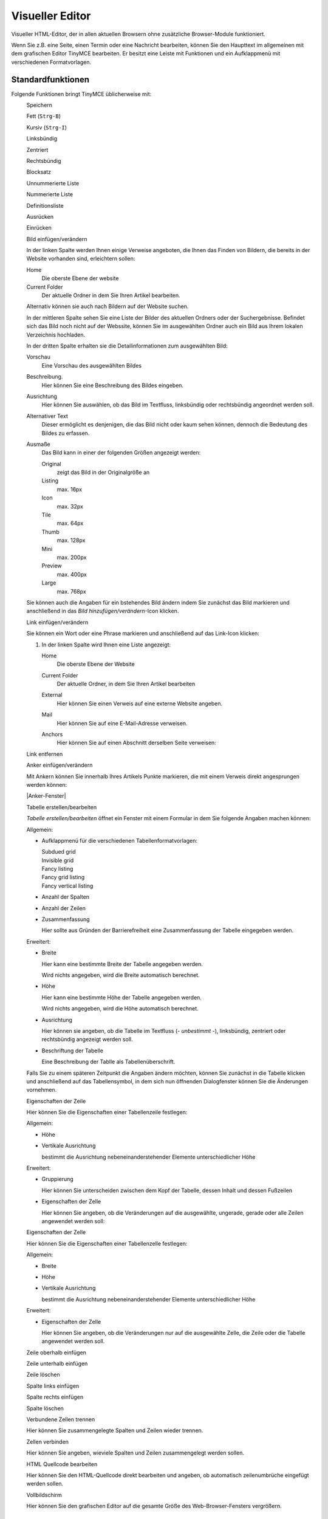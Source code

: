================
Visueller Editor
================

Visueller HTML-Editor, der in allen aktuellen Browsern ohne zusätzliche Browser-Module funktioniert. 

Wenn Sie z.B. eine Seite, einen Termin oder eine Nachricht bearbeiten, können Sie den Haupttext im allgemeinen mit dem grafischen Editor TinyMCE bearbeiten. Er besitzt eine Leiste mit Funktionen und ein Aufklappmenü mit verschiedenen Formatvorlagen.

|TinyMCE|

.. |TinyMCE| image:: tinymce.png
   :width: 400px
   :target: ../_images/tinymce.png

Standardfunktionen
------------------

Folgende Funktionen bringt TinyMCE üblicherweise mit:

|Speichern|
 Speichern
|Fett|
 Fett (``Strg-B``)
|Kursiv|
 Kursiv (``Strg-I``)
|Linksbündig|
 Linksbündig
|Zentriert|
 Zentriert
|Rechtsbündig|
 Rechtsbündig
|Blocksatz|
 Blocksatz
|Unnummerierte Liste|
 Unnummerierte Liste
|Nummerierte Liste|
 Nummerierte Liste
|Definitionsliste|
 Definitionsliste
|Ausrücken|
 Ausrücken
|Einrücken|
 Einrücken
|Bild einfügen/verändern|
 Bild einfügen/verändern

 |Bild einfügen|

 In der linken Spalte werden Ihnen einige Verweise angeboten, die Ihnen das Finden von Bildern, die bereits in der Website vorhanden sind, erleichtern sollen:

 Home
  Die oberste Ebene der website
 Current Folder
  Der aktuelle Ordner in dem Sie Ihren Artikel bearbeiten.

 Alternativ können sie auch nach Bildern auf der Website suchen.

 In der mittleren Spalte sehen Sie eine Liste der Bilder des aktuellen Ordners oder der Suchergebnisse. Befindet sich das Bild noch nicht auf der Webssite, können Sie im ausgewählten Ordner auch ein Bild aus Ihrem lokalen Verzeichnis hochladen.

 In der dritten Spalte erhalten sie die Detailinformationen zum ausgewählten Bild:

 Vorschau
  Eine Vorschau des ausgewählten Bildes
 Beschreibung.
  Hier können Sie eine Beschreibung des Bildes eingeben. 
 Ausrichtung
  Hier können Sie auswählen, ob das Bild im Textfluss, linksbündig oder rechtsbündig angeordnet werden soll.
 Alternativer Text
  Dieser ermöglicht es denjenigen, die das Bild nicht oder kaum sehen können, dennoch die Bedeutung des Bildes zu erfassen.
 Ausmaße
  Das Bild kann in einer der folgenden Größen angezeigt werden:

  Original
   zeigt das Bild in der Originalgröße an
  Listing
   max. 16px
  Icon
   max. 32px
  Tile
   max. 64px
  Thumb
   max. 128px
  Mini
   max. 200px
  Preview
   max. 400px
  Large
   max. 768px

 Sie können auch die Angaben für ein bstehendes Bild ändern indem Sie zunächst das Bild markieren und anschließend in das *Bild hinzufügen/verändern*-Icon klicken.

|Link einfügen/verändern|
 Link einfügen/verändern

 Sie können ein Wort oder eine Phrase markieren und anschließend auf das Link-Icon klicken:

 |Link einfügen/bearbeiten allgemein|

 #. In der linken Spalte wird Ihnen eine Liste angezeigt: 

    Home
     Die oberste Ebene der Website
    Current Folder
     Der aktuelle Ordner, in dem Sie Ihren Artikel bearbeiten
    External
     Hier können Sie einen Verweis auf eine externe Website angeben.
    Mail
     Hier können Sie auf eine E-Mail-Adresse verweisen.
    Anchors
     Hier können Sie auf einen Abschnitt derselben Seite verweisen:

     |Anker einfügen|

|Link entfernen|
 Link entfernen
|Anker einfügen/verändern|
 Anker einfügen/verändern

 Mit Ankern können Sie innerhalb Ihres Artikels Punkte markieren, die mit einem Verweis direkt angesprungen werden können:

 |Anker-Fenster|

.. |Anker-Fenster| image:: plone4-tinymce-anker-setzen.png
   :width: 400px
   :target: ../_images/plone4-tinymce-anker-setzen.png

 Beachten Sie bitte, das der grafische Editor für die Formatvorlagen *Heading* und *Subheading* bereits immer schon Anker einfügt.
 Um auf einen solchen Anker zu verweisen, markieren Sie einen text und klicken anschließend auf das *Link*-Icon. In dem sich nun öffnenden Fenster erhalten Sie in der linken Spalte den Eintrag *Anchors*, der Ihnen dann in der mittleren Spalte eine Liste der verfügbaren Anker dieses Artikels anzeigt:

 |Anker einfügen|

|Tabelle erstellen/bearbeiten|
 Tabelle erstellen/bearbeiten

 *Tabelle erstellen/bearbeiten* öffnet ein Fenster mit einem Formular in dem Sie folgende Angaben machen können:

 Allgemein:

 - Aufklappmenü für die verschiedenen Tabellenformatvorlagen:

   Subdued grid
    |Subdued grid|
   Invisible grid
    |Invisible grid|
   Fancy listing
    |Fancy listing|
   Fancy grid listing
    |Fancy grid listing|
   Fancy vertical listing
    |Fancy vertical listing|

 - Anzahl der Spalten
 - Anzahl der Zeilen
 - Zusammenfassung

   Hier sollte aus Gründen der Barrierefreiheit eine Zusammenfassung der Tabelle eingegeben werden.

 Erweitert:

 - Breite

   Hier kann eine bestimmte Breite der Tabelle angegeben werden. 

   Wird nichts angegeben, wird die Breite automatisch berechnet.
 - Höhe

   Hier kann eine bestimmte Höhe der Tabelle angegeben werden. 

   Wird nichts angegeben, wird die Höhe automatisch berechnet.

 - Ausrichtung

   Hier können sie angeben, ob die Tabelle im Textfluss (*- unbestimmt -*), linksbündig, zentriert oder rechtsbündig angezeigt werden soll.

 - Beschriftung der Tabelle

   Eine Beschreibung der Tablle als Tabellenüberschrift.

 Falls Sie zu einem späteren Zeitpunkt die Angaben ändern möchten, können Sie zunächst in die Tabelle klicken und anschließend auf das Tabellensymbol, in dem sich nun öffnenden Dialogfenster können Sie die Änderungen vornehmen.
 
|Eigenschaften der Zeile|
 Eigenschaften der Zeile

 Hier können Sie die Eigenschaften einer Tabellenzeile festlegen:

 Allgemein:

 - Höhe
 - Vertikale Ausrichtung

   bestimmt die Ausrichtung nebeneinanderstehender Elemente unterschiedlicher Höhe

 Erweitert:

 - Gruppierung

   Hier können Sie unterscheiden zwischen dem Kopf der Tabelle, dessen Inhalt und dessen Fußzeilen 

 - Eigenschaften der Zelle

   Hier können Sie angeben, ob die Veränderungen auf die ausgewählte, ungerade, gerade oder alle Zeilen angewendet werden soll:

|Eigenschaften der Zelle|
 Eigenschaften der Zelle

 Hier können Sie die Eigenschaften einer Tabellenzelle festlegen:

 Allgemein:

 - Breite
 - Höhe
 - Vertikale Ausrichtung

   bestimmt die Ausrichtung nebeneinanderstehender Elemente unterschiedlicher Höhe

 Erweitert:

 - Eigenschaften der Zelle

   Hier können Sie angeben, ob die Veränderungen nur auf die ausgewählte Zelle, die Zeile oder die Tabelle angewendet werden soll.

|Zeile oberhalb einfügen|
 Zeile oberhalb einfügen
|Zeile unterhalb einfügen|
 Zeile unterhalb einfügen
|Zeile löschen|
 Zeile löschen
|Spalte links einfügen|
 Spalte links einfügen
|Spalte rechts einfügen|
 Spalte rechts einfügen
|Spalte löschen|
 Spalte löschen
|Verbundene Zellen trennen|
 Verbundene Zellen trennen

 Hier können Sie zusammengelegte Spalten und Zeilen wieder trennen.

|Zellen verbinden|
 Zellen verbinden

 Hier können Sie angeben, wieviele Spalten und Zeilen zusammengelegt werden sollen.

|HTML Quellcode bearbeiten|
 HTML Quellcode bearbeiten

 Hier können Sie den HTML-Quellcode direkt bearbeiten und angeben, ob automatisch zeilenumbrüche eingefügt werden sollen.

|Vollbildschirm|
 Vollbildschirm

 Hier können Sie den grafischen Editor auf die gesamte Größe des Web-Browser-Fensters vergrößern.

Formatvorlagen
--------------

Absatzformatvorlagen
````````````````````

Normal
 Normale Absatzformatierung
Heading
 Absatzformatierung für Überschriften
Subheading
 Absatzformatierung für Unterüberschriften
Literal
 Absatzformatierung für Zitate
Pull-quote
 Absatzformatierung, die ein Zitat aus dem Kontextherausrückt
Call out
 Herovrgehobener Absatz
Clear floats
 Nach dieser Anweisung wird der folgende Text keine Bilder mehr umfließen

Zeichenformatierungen
`````````````````````

Discreet
 Dezente Absatzformatierung 
Highlight
 Hervorhebung einzelner Zeichen
(remove style)
 entfernt alle Formatierungen im Kontext des Cursors

Druckformate
````````````

Page break
 Beim Ausdruck wird der folgende Absatz auf einer neuen Seite begonnen

Tabellenformatvorlagen
``````````````````````

Plain Cell
 Formatierung für einfache Tabellenzellen
Odd row
 Zeile, im allgemeinen mit transparentem Hintergrund
Even row
 Zeile, im allgemeinen mit Hintergrundfarbe
Heading Cell
 Zelle für Spaltenüberschriften

Zusätzliche Funktionen
----------------------

Folgende weitere Funktionen lassen sich vom Verwalter der Website hinzufügen:

|Ausschneiden|
 Ausschneiden
|Kopieren|
 Kopieren
|Einfügen|
 Einfügen
|Als normalen Text einfügen|
 Als normalen Text einfügen
|Mit Formattierungen (aus Word) einfügen|
 Mit Formattierungen (aus Word) einfügen
|Rückgängig|
 Rückgängig (``Strg-Z``)
|Wiederholen|
 Wiederholen (``Strg-Y``)
|Suchen|
 Suchen
|Suchen/Ersetzen| 
 Suchen/Ersetzen
|Unterstrichen|
 Unterstrichen (``Strg-U``)
|Durchgestrichen|
 Durchgestrichen
|Tiefgestellt|
 Tiefgestellt
|Hochgestellt|
 Hochgestellt
|Textfarbe|
 Textfarbe
|Hintergrundfarbe|
 Hintergrundfarbe
|Multimedia einbetten/bearbeiten|
 Multimedia einbetten/bearbeiten

 Damit nun tatsächlich Multimedia-Inhalte eingebettet werden können, sind in `HTML-Filter`_ folgende Änderungen notwendig:

 .. _`HTML-Filter`: ../../konfiguration/html-filter.html

 - *Objekt* und *Embed* dürfen nicht in *Fiese Tags* angegeben sein.
 - *Object* und *Param* dürfen nicht in der Liste  *Entfernte Tags* angegeben sein.
 - *Embed* muss in *Benutzerdefinierte Tags* angegeben sein.

 Für Flickr-Slideshows und die meisten anderen einzubindenden Dateien sollten Sie *HTML editieren* anklicken und den Code an die passende Stelle kopieren.

|Sonderzeichen einfügen|
 Sonderzeichen einfügen
|Trennlinie einfügen|
 Trennlinie einfügen
|Trennlinie|
 Trennlinie
|Datum einfügen|
 Datum einfügen
|Zeit einfügen|
 Zeit einfügen
|Smilies|
 Smilies
|Geschütztes Leerzeichen einfügen|
 Geschütztes Leerzeichen einfügen
|Seitenumbruch einfügen| 
 Seitenumbruch einfügen
|Drucken|
 Drucken
|Vorschau|
 Vorschau
|Formattierungen zurücksetzen|
 Formattierungen zurücksetzen
|Quellcode aufräumen| 
 Quellcode aufräumen
|Hilfslinien und unsichtbare Elemente ein-/ausblenden|
 Hilfslinien und unsichtbare Elemente ein-/ausblenden
|Steuerzeichen an/aus|
 Steuerzeichen an/aus
|Attribute einfügen/bearbeiten|
 Attribute einfügen/bearbeiten 

Vorlagen
--------

|Inhalte aus Vorlagen einfügen|
 Mit einer Erweiterung lassen sich auch Textbausteine einfach einfügen. Diese Textbausteine müssen zuvor als normale Seiten erstellt worden sein. Es ist so also auch möglich, Bilder, Links auf Dateien etc. als Textbausteine abzuspeichern.

.. |Speichern| image:: speichern.png
.. |Fett| image:: fett.png
.. |Kursiv| image:: kursiv.png
.. |Linksbündig| image:: linksbuendig.png
.. |Zentriert| image:: zentriert.png
.. |Rechtsbündig| image:: rechtsbuendig.png
.. |Blocksatz| image:: blocksatz.png
.. |Unnummerierte Liste| image:: unnummerierte-liste.png
.. |Nummerierte Liste| image:: nummerierte-liste.png
.. |Definitionsliste| image:: definitionsliste.png
.. |Ausrücken| image:: ausruecken.png
.. |Einrücken| image:: einruecken.png
.. |Bild einfügen/verändern| image:: bild-einfuegen-veraendern.png
.. |Bild einfügen| image:: plone4-tinymce-bild-hochladen.png
.. |Link einfügen/verändern| image:: link-einfuegen-veraendern.png
.. |Link einfügen/bearbeiten allgemein| image:: plone4-tinymce-link-einfuegen.png
.. |Link entfernen| image:: link-entfernen.png
.. |Anker einfügen/verändern| image:: anker.png
.. |Anker einfügen| image:: plone4-tinymce-anker-waehlen-und-verlinken.png
   :width: 400px
   :target: ../_images/plone4-tinymce-anker-waehlen-und-verlinken.png
.. |Tabelle erstellen/bearbeiten| image:: tabelle.png
.. |Subdued grid| image:: subdued-grid.png
.. |Invisible grid| image:: invisible-grid.png
.. |Fancy listing| image:: fancy-listing.png
.. |Fancy grid listing| image:: fancy-grid-listing.png
.. |Fancy vertical listing| image:: fancy-vertical-listing.png
.. |Eigenschaften der Zeile| image:: eigenschaften-der-zeile.png
.. |Eigenschaften der Zelle| image:: eigenschaften-der-zelle.png
.. |Zeile oberhalb einfügen| image:: zeile-oberhalb-einfuegen.png
.. |Zeile unterhalb einfügen| image:: zeile-unterhalb-einfuegen.png
.. |Zeile löschen| image:: zeile-loeschen.png
.. |Spalte links einfügen| image:: spalte-links-einfuegen.png
.. |Spalte rechts einfügen| image:: spalte-rechts-einfuegen.png
.. |Spalte löschen| image:: spalte-loeschen.png
.. |Verbundene Zellen trennen| image:: verbundene-zellen-trennen.png
.. |Zellen verbinden| image:: zellen-verbinden.png
.. |HTML Quellcode bearbeiten| image:: html-2.png
.. |Vollbildschirm| image:: vollbildschirm.png
.. |Ausschneiden| image:: ausschneiden.png
.. |Kopieren| image:: kopieren.png
.. |Einfügen| image:: einfuegen.png
.. |Als normalen Text einfügen| image:: normalen-text-einfuegen.png
.. |Mit Formattierungen (aus Word) einfügen| image:: mit-formatierungen-einfuegen.png
.. |Rückgängig| image:: rueckgaengig.png
.. |Wiederholen| image:: wiederholen.png
.. |Suchen| image:: suchen.png
.. |Suchen/Ersetzen| image::  suchen-ersetzen.png
.. |Unterstrichen| image:: unterstrichen.png
.. |Durchgestrichen| image:: durchgestrichen.png
.. |Tiefgestellt| image:: tiefgestellt.png
.. |Hochgestellt| image:: hochgestellt.png
.. |Textfarbe| image:: textfarbe.png
.. |Hintergrundfarbe| image:: hintergrundfarbe.png
.. |Multimedia einbetten/bearbeiten| image:: multimedia-einbetten-bearbeiten.png
.. |Sonderzeichen einfügen| image:: sonderzeichen-einfuegen.png
.. |Trennlinie einfügen| image:: trennlinie-einfuegen.png
.. |Trennlinie| image:: trennlinie.png
.. |Datum einfügen| image:: datum-einfuegen.png
.. |Zeit einfügen| image:: zeit-einfuegen.png
.. |Smilies| image:: smilies.png
.. |Geschütztes Leerzeichen einfügen| image:: geschuetztes-leerzeichen-einfuegen.png
.. |Seitenumbruch einfügen| image:: seitenumbruch-einfuegen.png 
.. |Drucken| image:: drucken.png
.. |Vorschau| image:: vorschau.png
.. |Formattierungen zurücksetzen| image:: formattierungen-zuruecksetzen.png
.. |Quellcode aufräumen|  image:: quellcode-aufraeumen.png
.. |Hilfslinien und unsichtbare Elemente ein-/ausblenden| image:: hilfslinien-ein-ausblenden.png
.. |Steuerzeichen an/aus| image:: steuerzeichen-an-aus.png
.. |Attribute einfügen/bearbeiten| image:: attribute-einfuegen-bearbeiten.png
.. |Inhalte aus Vorlagen einfügen| image:: vorlagen.png

